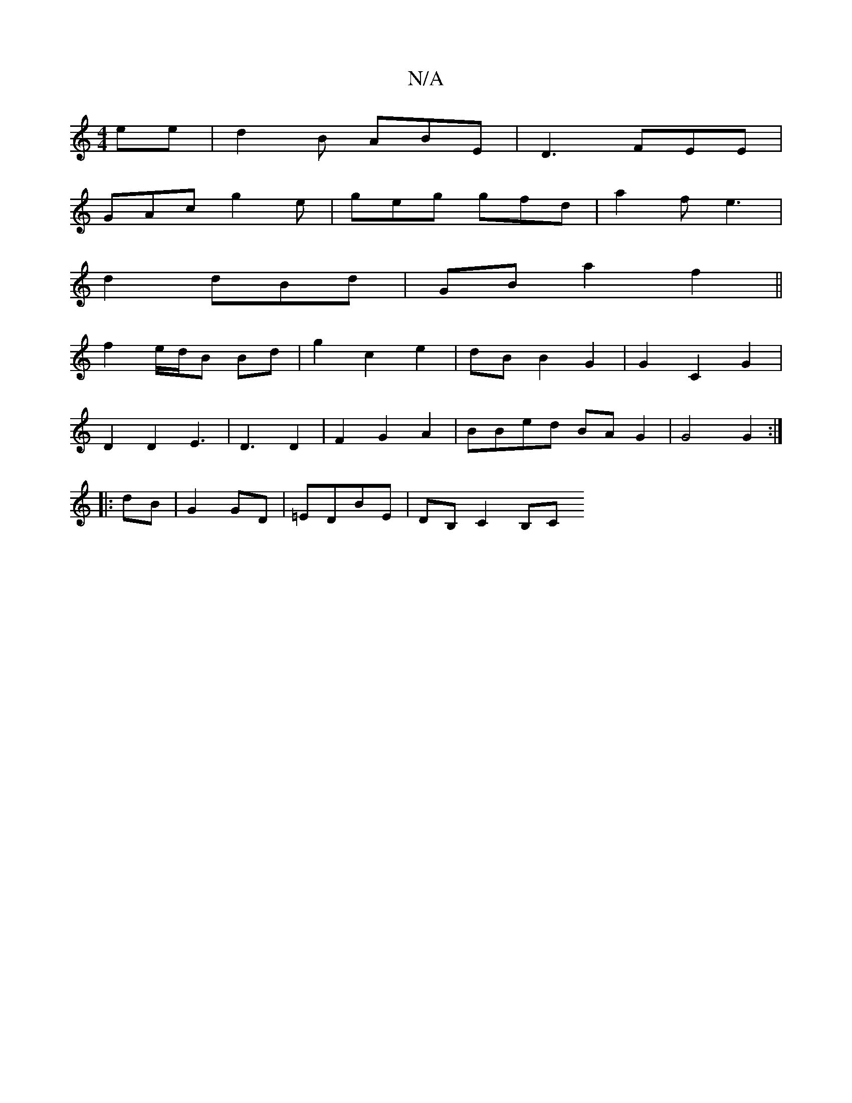 X:1
T:N/A
M:4/4
R:N/A
K:Cmajor
ee | d2 B ABE | D3 FEE |
GAc g2 e | geg gfd | a2f e3|
d2 dBd|GB a2 f2||
f2 e/d/B Bd | g2 c2 e2 | dB B2 G2 | G2 C2 G2 | 
D2 D2 E3 | D3 D2 | F2 G2 A2 | BBed BA G2 | G4 G2 :|
|:dB|G2 GD|=EDBE | DB,C2 B,C